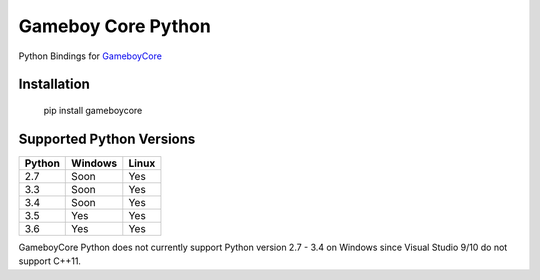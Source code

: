 Gameboy Core Python
===================

.. image:: https://ci.appveyor.com/api/projects/status/hatnihg8ii76hc27?svg=true
    :target: https://ci.appveyor.com/project/nnarain/gameboycore-python

.. image:: https://img.shields.io/pypi/v/gameboycore.svg
    :target: https://pypi.python.org/pypi/gameboycore

.. image:: https://readthedocs.org/projects/gameboycore-python/badge/?version=latest
    :target: http://gameboycore-python.readthedocs.io/en/latest/?badge=latest

Python Bindings for `GameboyCore <https://github.com/nnarain/gameboycore>`_

Installation
------------

    pip install gameboycore

Supported Python Versions
-------------------------

====== ======= =====
Python Windows Linux
====== ======= =====
2.7    Soon    Yes
3.3    Soon    Yes
3.4    Soon    Yes
3.5    Yes     Yes
3.6    Yes     Yes
====== ======= =====

GameboyCore Python does not currently support Python version 2.7 - 3.4 on Windows since Visual Studio 9/10 do not support C++11.
